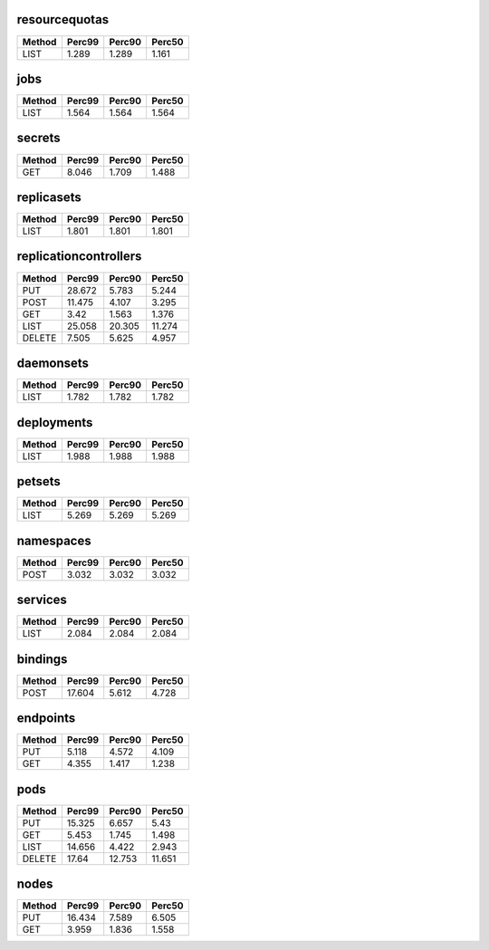 
resourcequotas
^^^^^^^^^^^^^^
+----------+----------+----------+----------+
| Method   |   Perc99 |   Perc90 |   Perc50 |
+==========+==========+==========+==========+
| LIST     |    1.289 |    1.289 |    1.161 |
+----------+----------+----------+----------+
jobs
^^^^
+----------+----------+----------+----------+
| Method   |   Perc99 |   Perc90 |   Perc50 |
+==========+==========+==========+==========+
| LIST     |    1.564 |    1.564 |    1.564 |
+----------+----------+----------+----------+
secrets
^^^^^^^
+----------+----------+----------+----------+
| Method   |   Perc99 |   Perc90 |   Perc50 |
+==========+==========+==========+==========+
| GET      |    8.046 |    1.709 |    1.488 |
+----------+----------+----------+----------+
replicasets
^^^^^^^^^^^
+----------+----------+----------+----------+
| Method   |   Perc99 |   Perc90 |   Perc50 |
+==========+==========+==========+==========+
| LIST     |    1.801 |    1.801 |    1.801 |
+----------+----------+----------+----------+
replicationcontrollers
^^^^^^^^^^^^^^^^^^^^^^
+----------+----------+----------+----------+
| Method   |   Perc99 |   Perc90 |   Perc50 |
+==========+==========+==========+==========+
| PUT      |   28.672 |    5.783 |    5.244 |
+----------+----------+----------+----------+
| POST     |   11.475 |    4.107 |    3.295 |
+----------+----------+----------+----------+
| GET      |    3.42  |    1.563 |    1.376 |
+----------+----------+----------+----------+
| LIST     |   25.058 |   20.305 |   11.274 |
+----------+----------+----------+----------+
| DELETE   |    7.505 |    5.625 |    4.957 |
+----------+----------+----------+----------+
daemonsets
^^^^^^^^^^
+----------+----------+----------+----------+
| Method   |   Perc99 |   Perc90 |   Perc50 |
+==========+==========+==========+==========+
| LIST     |    1.782 |    1.782 |    1.782 |
+----------+----------+----------+----------+
deployments
^^^^^^^^^^^
+----------+----------+----------+----------+
| Method   |   Perc99 |   Perc90 |   Perc50 |
+==========+==========+==========+==========+
| LIST     |    1.988 |    1.988 |    1.988 |
+----------+----------+----------+----------+
petsets
^^^^^^^
+----------+----------+----------+----------+
| Method   |   Perc99 |   Perc90 |   Perc50 |
+==========+==========+==========+==========+
| LIST     |    5.269 |    5.269 |    5.269 |
+----------+----------+----------+----------+
namespaces
^^^^^^^^^^
+----------+----------+----------+----------+
| Method   |   Perc99 |   Perc90 |   Perc50 |
+==========+==========+==========+==========+
| POST     |    3.032 |    3.032 |    3.032 |
+----------+----------+----------+----------+
services
^^^^^^^^
+----------+----------+----------+----------+
| Method   |   Perc99 |   Perc90 |   Perc50 |
+==========+==========+==========+==========+
| LIST     |    2.084 |    2.084 |    2.084 |
+----------+----------+----------+----------+
bindings
^^^^^^^^
+----------+----------+----------+----------+
| Method   |   Perc99 |   Perc90 |   Perc50 |
+==========+==========+==========+==========+
| POST     |   17.604 |    5.612 |    4.728 |
+----------+----------+----------+----------+
endpoints
^^^^^^^^^
+----------+----------+----------+----------+
| Method   |   Perc99 |   Perc90 |   Perc50 |
+==========+==========+==========+==========+
| PUT      |    5.118 |    4.572 |    4.109 |
+----------+----------+----------+----------+
| GET      |    4.355 |    1.417 |    1.238 |
+----------+----------+----------+----------+
pods
^^^^
+----------+----------+----------+----------+
| Method   |   Perc99 |   Perc90 |   Perc50 |
+==========+==========+==========+==========+
| PUT      |   15.325 |    6.657 |    5.43  |
+----------+----------+----------+----------+
| GET      |    5.453 |    1.745 |    1.498 |
+----------+----------+----------+----------+
| LIST     |   14.656 |    4.422 |    2.943 |
+----------+----------+----------+----------+
| DELETE   |   17.64  |   12.753 |   11.651 |
+----------+----------+----------+----------+
nodes
^^^^^
+----------+----------+----------+----------+
| Method   |   Perc99 |   Perc90 |   Perc50 |
+==========+==========+==========+==========+
| PUT      |   16.434 |    7.589 |    6.505 |
+----------+----------+----------+----------+
| GET      |    3.959 |    1.836 |    1.558 |
+----------+----------+----------+----------+